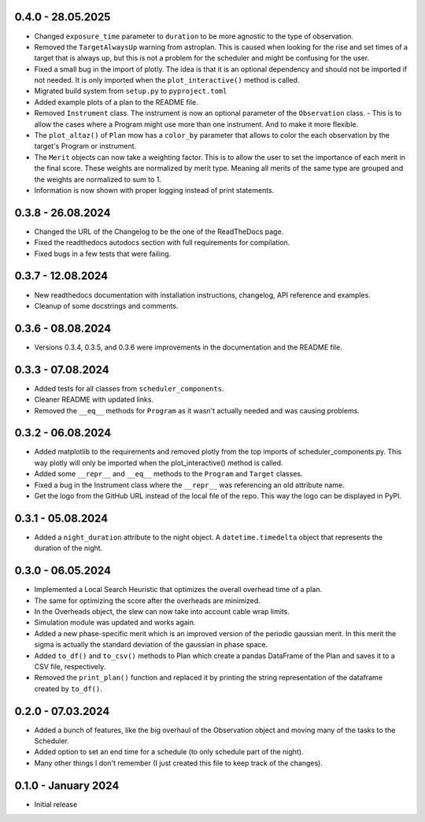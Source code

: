 0.4.0 - 28.05.2025
-----------

- Changed ``exposure_time`` parameter to ``duration`` to be more agnostic to the type of observation.
- Removed the ``TargetAlwaysUp`` warning from astroplan. This is caused when looking for the rise and set times
  of a target that is always up, but this is not a problem for the scheduler and might be confusing for the user.
- Fixed a small bug in the import of plotly. The idea is that it is an optional dependency and should not be
  imported if not needed. It is only imported when the ``plot_interactive()`` method is called.
- Migrated build system from ``setup.py`` to ``pyproject.toml``
- Added example plots of a plan to the README file.
- Removed ``Instrument`` class. The instrument is now an optional parameter of the ``Observation`` class.
  - This is to allow the cases where a Program might use more than one instrument. And to make it more flexible.
- The ``plot_altaz()`` of ``Plan`` mow has a ``color_by`` parameter that allows to color the each observation by
  the target's Program or instrument.
- The ``Merit`` objects can now take a weighting factor. This is to allow the user to set the importance of each 
  merit in the final score. These weights are normalized by merit type. Meaning all merits of the same type are grouped
  and the weights are normalized to sum to 1.
- Information is now shown with proper logging instead of print statements.


0.3.8 - 26.08.2024
------------------

- Changed the URL of the Changelog to be the one of the ReadTheDocs page.
- Fixed the readthedocs autodocs section with full requirements for compilation.
- Fixed bugs in a few tests that were failing.

0.3.7 - 12.08.2024
------------------

- New readthedocs documentation with installation instructions, changelog, API reference and examples.
- Cleanup of some docstrings and comments.

0.3.6 - 08.08.2024
------------------

- Versions 0.3.4, 0.3.5, and 0.3.6 were improvements in the documentation and the README file.

0.3.3 - 07.08.2024
------------------

- Added tests for all classes from ``scheduler_components``.
- Cleaner README with updated links.
- Removed the ``__eq__`` methods for ``Program`` as it wasn't actually needed and was causing problems.

0.3.2 - 06.08.2024
------------------

- Added matplotlib to the requirements and removed plotly from the top imports of scheduler_components.py.
  This way plotly will only be imported when the plot_interactive() method is called.
- Added some ``__repr__`` and ``__eq__`` methods to the ``Program`` and ``Target`` classes.
- Fixed a bug in the Instrument class where the ``__repr__`` was referencing an old attribute name.
- Get the logo from the GitHub URL instead of the local file of the repo. This way the logo can be
  displayed in PyPI.

0.3.1 - 05.08.2024
------------------

- Added a ``night_duration`` attribute to the night object. A ``datetime.timedelta`` object that represents 
  the duration of the night.

0.3.0 - 06.05.2024
------------------

- Implemented a Local Search Heuristic that optimizes the overall overhead time of a plan.
- The same for optimizing the score after the overheads are minimized.
- In the Overheads object, the slew can now take into account cable wrap limits.
- Simulation module was updated and works again.
- Added a new phase-specific merit which is an improved version of the periodic gaussian merit.
  In this merit the sigma is actually the standard deviation of the gaussian in phase space.
- Added ``to_df()`` and ``to_csv()`` methods to Plan which create a pandas DataFrame of the Plan and saves
  it to a CSV file, respectively.
- Removed the ``print_plan()`` function and replaced it by printing the string representation of the 
  dataframe created by ``to_df()``.

0.2.0 - 07.03.2024
------------------

- Added a bunch of features, like the big overhaul of the Observation object and moving many of
  the tasks to the Scheduler.
- Added option to set an end time for a schedule (to only schedule part of the night).
- Many other things I don't remember (I just created this file to keep track of the changes).

0.1.0 - January 2024
--------------------

- Initial release